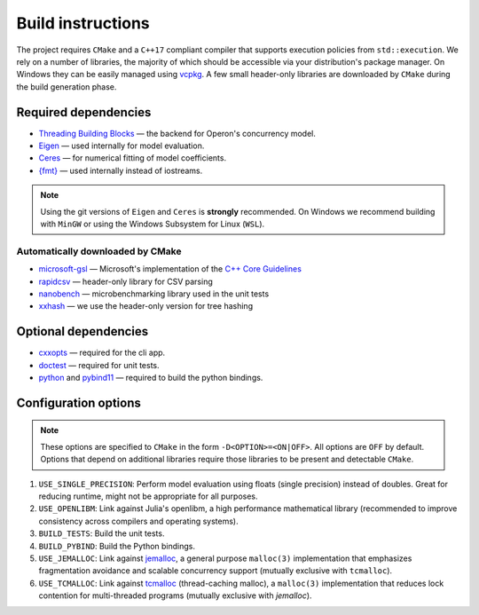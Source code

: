 
Build instructions 
==================

The project requires ``CMake`` and a ``C++17`` compliant compiler that supports execution policies from ``std::execution``. 
We rely on a number of libraries, the majority of which should be accessible via your distribution's package manager.  On Windows they can be easily managed using `vcpkg <https://github.com/Microsoft/vcpkg>`_. A few small header-only libraries are downloaded by ``CMake`` during the build generation phase.

Required dependencies
^^^^^^^^^^^^^^^^^^^^^

- `Threading Building Blocks <https://github.com/oneapi-src/oneTBB>`_ ― the backend for Operon's concurrency model.
- `Eigen <http://eigen.tuxfamily.org>`_ ― used internally for model evaluation.  
- `Ceres <http://ceres-solver.org>`_ ― for numerical fitting of model coefficients. 
- `{fmt} <https://fmt.dev/latest/index.html>`_ ― used internally instead of iostreams. 

.. note::
    Using the git versions of ``Eigen`` and ``Ceres`` is **strongly** recommended. On Windows we recommend building with ``MinGW`` or using the Windows Subsystem for Linux (``WSL``).

Automatically downloaded by CMake
"""""""""""""""""""""""""""""""""
- `microsoft-gsl <https://github.com/microsoft/GSL>`_ ― Microsoft's implementation of the `C++ Core Guidelines <https://github.com/isocpp/CppCoreGuidelines/blob/master/CppCoreGuidelines.md>`_
- `rapidcsv <https://github.com/d99kris/rapidcsv>`_ ― header-only library for CSV parsing 
- `nanobench <https://github.com/martinus/nanobench>`_ ― microbenchmarking library used in the unit tests
- `xxhash <https://github.com/Cyan4973/xxHash>`_ ― we use the header-only version for tree hashing 

Optional dependencies
^^^^^^^^^^^^^^^^^^^^^

- `cxxopts <https://github.com/jarro2783/cxxopts>`_ ― required for the cli app.
- `doctest <https://github.com/onqtam/doctest>`_ ― required for unit tests.
- `python <https://www.python.org/>`_ and `pybind11 <https://github.com/pybind/pybind11>`_ ― required to build the python bindings.

Configuration options
^^^^^^^^^^^^^^^^^^^^^

.. note::
    These options are specified to ``CMake`` in the form ``-D<OPTION>=<ON|OFF>``. All options are ``OFF`` by default. Options that depend on additional libraries require those libraries to be present and detectable ``CMake``. 

#. ``USE_SINGLE_PRECISION``: Perform model evaluation using floats (single precision) instead of doubles. Great for reducing runtime, might not be appropriate for all purposes. 
#. ``USE_OPENLIBM``: Link against Julia's openlibm, a high performance mathematical library (recommended to improve consistency across compilers and operating systems).
#. ``BUILD_TESTS``: Build the unit tests.
#. ``BUILD_PYBIND``: Build the Python bindings.
#. ``USE_JEMALLOC``: Link against `jemalloc <http://jemalloc.net/>`_, a general purpose ``malloc(3)`` implementation that emphasizes fragmentation avoidance and scalable concurrency support (mutually exclusive with ``tcmalloc``).
#. ``USE_TCMALLOC``: Link against `tcmalloc <https://google.github.io/tcmalloc/>`_ (thread-caching malloc), a ``malloc(3)`` implementation that reduces lock contention for multi-threaded programs (mutually exclusive with `jemalloc`).
